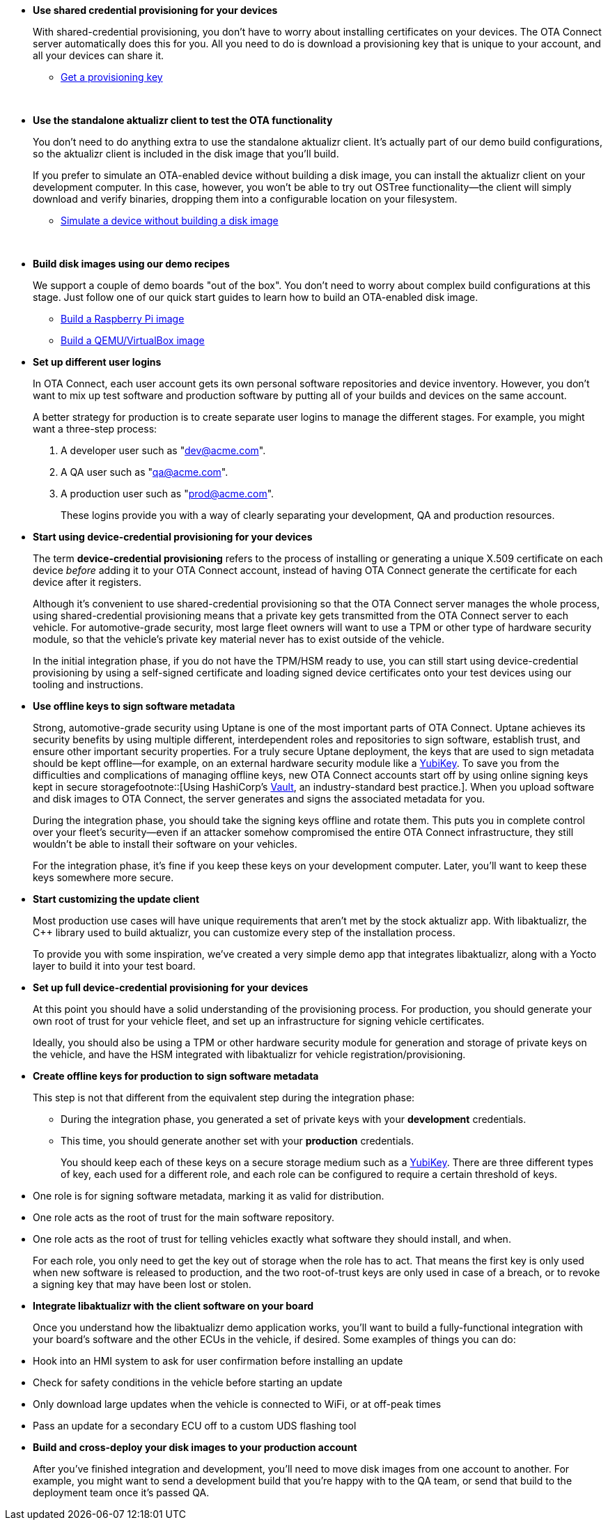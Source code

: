 //  tag::evaluate-steps[]
* *Use shared credential provisioning for your devices*
+
With shared-credential provisioning, you don't have to worry about installing certificates on your devices.
The OTA Connect server automatically does this for you. All you need to do is download a provisioning key that is unique to your account, and all your devices can share it.

** xref:generating-provisioning-credentials.adoc[Get a provisioning key]
+
{nbsp}

* *Use the standalone aktualizr client to test the OTA functionality*
+
You don't need to do anything extra to use the standalone aktualizr client. It's actually part of our demo build configurations, so the aktualizr client is included in the disk image that you'll build.
+
If you prefer to simulate an OTA-enabled device without building a disk image, you can install the aktualizr client on your development computer. In this case, however, you won't be able to try out OSTree functionality--the client will simply download and verify binaries, dropping them into a configurable location on your filesystem.

** xref:simulate-device-basic.adoc[Simulate a device without building a disk image]
+
{nbsp}

* *Build disk images using our demo recipes*
+
We support a couple of demo boards "out of the box". You don't need to worry about complex build configurations at this stage. Just follow one of our quick start guides to learn how to build an OTA-enabled disk image.

** xref:build-raspberry.adoc[Build a Raspberry Pi image]
** xref:build-qemu.adoc[Build a QEMU/VirtualBox image]

//  end::evaluate-steps[]

//  tag::integrate-steps[]

* *Set up different user logins*
+
In OTA Connect, each user account gets its own personal software repositories and device inventory. However, you don't want to mix up test software and production software by putting all of your builds and devices on the same account.
+
A better strategy for production is to create separate user logins to manage the different stages. For example, you might want a three-step process:
+
. A developer user such as "dev@acme.com".
. A QA user such as "qa@acme.com".
. A production user such as "prod@acme.com".
+
These logins provide you with a way of clearly separating your development, QA and production resources.

////
COMMENTING OUT UNTIL ORGANIZATIONS STOPS BEING "ALPHA"
* *Set up different organizations*
+
In OTA Connect, all devices, software, and user accounts belong to an *organization*. Users can see all devices and software for their organization. However, you don't want to mix up test software and production software.
+
In a proper production workflow, you'll need separate organizations to manage the different stages:
+
. A developer organization such as "acme-dev".
. A QA organization such as "acme-qa".
. A production organization such as "acme-prod".
+
A user can belong to multiple organizations, and it's easy to switch between them. This provides you with a convenient way of separating your development, QA and production resources.
////

* *Start using device-credential provisioning for your devices*
+
The term *device-credential provisioning* refers to the process of installing or generating a unique X.509 certificate on each device _before_ adding it to your OTA Connect account, instead of having OTA Connect generate the certificate for each device after it registers.
+
Although it's convenient to use shared-credential provisioning so that the OTA Connect server manages the whole process, using shared-credential provisioning means that a private key gets transmitted from the OTA Connect server to each vehicle. For automotive-grade security, most large fleet owners will want to use a TPM or other type of hardware security module, so that the vehicle's private key material never has to exist outside of the vehicle.
+
In the initial integration phase, if you do not have the TPM/HSM ready to use, you can still start using device-credential provisioning by using a self-signed certificate and loading signed device certificates onto your test devices using our tooling and instructions.

* *Use offline keys to sign software metadata*
+
Strong, automotive-grade security using Uptane is one of the most important parts of OTA Connect. Uptane achieves its security benefits by using multiple different, interdependent roles and repositories to sign software, establish trust, and ensure other important security properties. For a truly secure Uptane deployment, the keys that are used to sign metadata should be kept offline--for example, on an external hardware security module like a https://www.yubico.com/[YubiKey]. To save you from the difficulties and complications of managing offline keys, new OTA Connect accounts start off by using online signing keys kept in secure storagefootnote::[Using HashiCorp's https://www.vaultproject.io/[Vault], an industry-standard best practice.]. When you upload software and disk images to OTA Connect, the server generates and signs the associated metadata for you.
+
During the integration phase, you should take the signing keys offline and rotate them. This puts you in complete control over your fleet's security--even if an attacker somehow compromised the entire OTA Connect infrastructure, they still wouldn't be able to install their software on your vehicles.
+
For the integration phase, it's fine if you keep these keys on your development computer. Later, you'll want to keep these keys somewhere more secure.

* *Start customizing the update client*
+
Most production use cases will have unique requirements that aren't met by the stock aktualizr app. With libaktualizr, the C++ library used to build aktualizr, you can customize every step of the installation process.
+
To provide you with some inspiration, we've created a very simple demo app that integrates libaktualizr, along with a Yocto layer to build it into your test board.

//  end::integrate-steps[]

//  tag::deploy-steps[]

* *Set up full device-credential provisioning for your devices*
+
At this point you should have a solid understanding of the provisioning process. For production, you should generate your own root of trust for your vehicle fleet, and set up an infrastructure for signing vehicle certificates.
+
Ideally, you should also be using a TPM or other hardware security module for generation and storage of private keys on the vehicle, and have the HSM integrated with libaktualizr for vehicle registration/provisioning.

* *Create offline keys for production to sign software metadata*
+
This step is not that different from the equivalent step during the integration phase:
+
** During the integration phase, you generated a set of private keys with your *development* credentials.
** This time, you should generate another set with your *production* credentials.
+
You should keep each of these keys on a secure storage medium such as a link:https://www.yubico.com/[YubiKey]. There are three different types of key, each used for a different role, and each role can be configured to require a certain threshold of keys.
* One role is for signing software metadata, marking it as valid for distribution.
* One role acts as the root of trust for the main software repository.
* One role acts as the root of trust for telling vehicles exactly what software they should install, and when.
+
For each role, you only need to get the key out of storage when the role has to act. That means the first key is only used when new software is released to production, and the two root-of-trust keys are only used in case of a breach, or to revoke a signing key that may have been lost or stolen.

* *Integrate libaktualizr with the client software on your board*
+
Once you understand how the libaktualizr demo application works, you'll want to build a fully-functional integration with your board's software and the other ECUs in the vehicle, if desired. Some examples of things you can do:
* Hook into an HMI system to ask for user confirmation before installing an update
* Check for safety conditions in the vehicle before starting an update
* Only download large updates when the vehicle is connected to WiFi, or at off-peak times
* Pass an update for a secondary ECU off to a custom UDS flashing tool

* *Build and cross-deploy your disk images to your production account*
+
After you've finished integration and development, you'll need to move disk images from one account to another. For example, you might want to send a development build that you’re happy with to the QA team, or send that build to the deployment team once it’s passed QA.

//  end::deploy-steps[]
